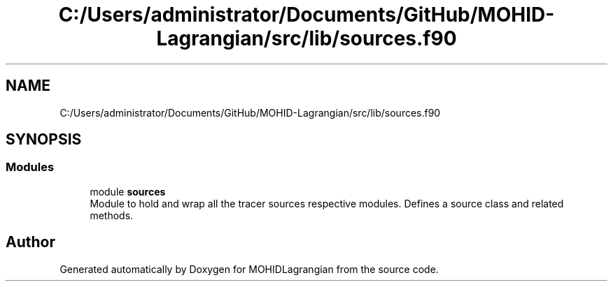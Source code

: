.TH "C:/Users/administrator/Documents/GitHub/MOHID-Lagrangian/src/lib/sources.f90" 3 "Wed May 2 2018" "Version 0.01" "MOHIDLagrangian" \" -*- nroff -*-
.ad l
.nh
.SH NAME
C:/Users/administrator/Documents/GitHub/MOHID-Lagrangian/src/lib/sources.f90
.SH SYNOPSIS
.br
.PP
.SS "Modules"

.in +1c
.ti -1c
.RI "module \fBsources\fP"
.br
.RI "Module to hold and wrap all the tracer sources respective modules\&. Defines a source class and related methods\&. "
.in -1c
.SH "Author"
.PP 
Generated automatically by Doxygen for MOHIDLagrangian from the source code\&.
